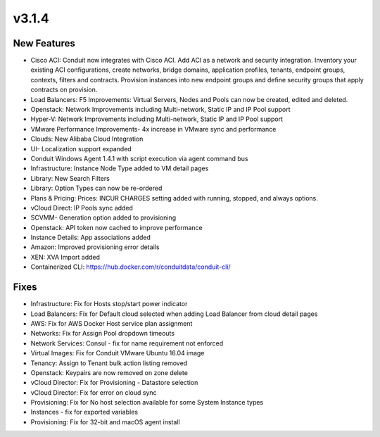 v3.1.4
======

New Features
------------

- Cisco ACI: Conduit now integrates with Cisco ACI. Add ACI as a network and security integration. Inventory your existing ACI configurations, create networks, bridge domains, application profiles, tenants, endpoint groups, contexts, filters and contracts. Provision instances into new endpoint groups and define security groups that apply contracts on provision.
- Load Balancers: F5 Improvements: Virtual Servers, Nodes and Pools can now be created, edited and deleted.
- Openstack: Network Improvements including Multi-network, Static IP and IP Pool support
- Hyper-V: Network Improvements including Multi-network, Static IP and IP Pool support
- VMware Performance Improvements- 4x increase in VMware sync and performance
- Clouds: New Alibaba Cloud Integration
- UI- Localization support expanded
- Conduit Windows Agent 1.4.1 with script execution via agent command bus
- Infrastructure: Instance Node Type added to VM detail pages
- Library: New Search Filters
- Library: Option Types can now be re-ordered
- Plans & Pricing: Prices: INCUR CHARGES setting added with running, stopped, and always options.
- vCloud Direct: IP Pools sync added
- SCVMM- Generation option added to provisioning
- Openstack: API token now cached to improve performance
- Instance Details: App associations added
- Amazon: Improved provisioning error details
- XEN: XVA Import added
- Containerized CLI: https://hub.docker.com/r/conduitdata/conduit-cli/

Fixes
-----

- Infrastructure: Fix for Hosts stop/start power indicator
- Load Balancers: Fix for Default cloud selected when adding Load Balancer from cloud detail pages
- AWS: Fix for AWS Docker Host service plan assignment
- Networks: Fix for Assign Pool dropdown timeouts
- Network Services: Consul - fix for name requirement not enforced
- Virtual Images: Fix for Conduit VMware Ubuntu 16.04 image
- Tenancy: Assign to Tenant bulk action listing removed
- Openstack: Keypairs are now removed on zone delete
- vCloud Director: Fix for Provisioning - Datastore selection
- vCloud Director: Fix for error on cloud sync
- Provisioning: Fix for No host selection available for some System Instance types
- Instances - fix for exported variables
- Provisioning: Fix for 32-bit and macOS agent install
